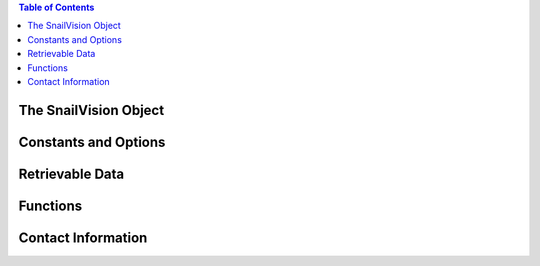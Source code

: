 
.. contents:: Table of Contents

**********************
The SnailVision Object
**********************

**********************
Constants and Options
**********************

**********************
Retrievable Data
**********************

**********************
Functions
**********************

**********************
Contact Information
**********************
